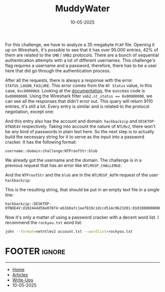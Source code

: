 :PROPERTIES:
:ID:       4726ad39-5c6e-471f-ba60-a6a5973a1171
:END:
#+TITLE: MuddyWater
#+AUTHOR: AsmArtisan256
#+DATE: 10-05-2025

#+OPTIONS: html-style:nil
#+OPTIONS: html-scripts:nil

#+OPTIONS: author:nil
#+OPTIONS: email:nil
#+OPTIONS: date:t
#+OPTIONS: toc:nil

#+PROPERTY: header-args :eval no

#+HTML_HEAD: <link rel="stylesheet" type="text/css" href="/style.css"/>

#+EXPORT_FILE_NAME: muddywater

#+BEGIN_EXPORT html
<p class="spacing-64" \>
#+END_EXPORT

#+TOC: headlines 2

#+BEGIN_EXPORT html
<p class="spacing-64" \>
#+END_EXPORT

For this challenge, we have to analyze a 35 megabyte =PCAP= file. Opening it up on
Wireshark, it's possible to see that it has over 95.000 entries, 42% of them are
related to the =SMB= / =SMB2= protocols. There are a bunch of sequential
authentication attempts with a lot of different usernames. This challenge's flag
requires a username and a password, therefore, there has to be a user here that
did go through the authentication process.


#+DOWNLOADED: screenshot @ 2025-05-11 00:17:40
#+attr_org: :width 600px
[[file:writeup-img/2025-05-11_00-17-40_screenshot.png]]


After all the requests, there is always a response with the error
=STATUS_LOGON_FAILURE=. This error comes from the =NT Status= value, in this case,
=0xc000006d=. Looking at the [[https://learn.microsoft.com/en-us/openspecs/windows_protocols/ms-erref/596a1078-e883-4972-9bbc-49e60bebca55][documentation]], the success code is =0x00000000=. Using
the Wireshark filter ~smb2.nt_status == 0x00000000~, we can see all the responses
that didn't error out. This query will return 9110 entries, it's still a lot.
Every entry is similar and is related to the protocol negotiation, except one:


#+DOWNLOADED: screenshot @ 2025-05-11 00:28:09
#+attr_org: :width 600px
[[file:writeup-img/2025-05-11_00-28-09_screenshot.png]]

And this entry also has the account and domain: =hackbackzip= and =DESKTOP-0TNOE4V=
respectively. Taking into account the nature of =NTLMv2=, there won't be any kind
of passwords in plain text here. So the next step is to actually build the
necessary string for it to serve as the input into a password cracker. It has
the following format:

#+BEGIN_SRC
username::domain:challenge:NTProofStr:blob
#+END_SRC

We already got the username and the domain. The challenge is in a previous
request that has an error like =NTLMSSP_CHALLENGE=:


#+DOWNLOADED: screenshot @ 2025-05-11 00:43:27
#+attr_org: :width 600px
[[file:writeup-img/2025-05-11_00-43-27_screenshot.png]]

And the =NTProofStr= and the =blob= are in the =NTLMSSP_AUTH= request of the user
=hackbackzip=:


#+DOWNLOADED: screenshot @ 2025-05-11 00:44:50
#+attr_org: :width 600px
[[file:writeup-img/2025-05-11_00-44-50_screenshot.png]]

This is the resulting string, that should be put in an empty text file in a
single line:

#+BEGIN_SRC
hackbackzip::DESKTOP-0TNOE4V:d102444d56e078f4:eb1b0afc1eef819c1dccd514c9623201:01010000000000006f233d3d9f9edb01755959535466696d0000000002001e004400450053004b0054004f0050002d00300054004e004f0045003400560001001e004400450053004b0054004f0050002d00300054004e004f0045003400560004001e004400450053004b0054004f0050002d00300054004e004f0045003400560003001e004400450053004b0054004f0050002d00300054004e004f00450034005600070008006f233d3d9f9edb010900280063006900660073002f004400450053004b0054004f0050002d00300054004e004f004500340056000000000000000000
#+END_SRC

Now it's only a matter of using a password cracker with a decent word list. I
recommend the =rockyou.txt= word list:

#+BEGIN_SRC sh
john --format=netntlmv2 account.txt --wordlist=rockyou.txt
#+END_SRC

* FOOTER                                                                                              :ignore:
:PROPERTIES:
:clearpage: t
:END:
#+BEGIN_EXPORT html
<hr>
<footer>
  <div class="container">
    <ul class="menu-list">
      <li class="menu-list-item flex-basis-100-margin fit-content">
        <a href="/index.html">Home</a>
      </li>
      <li class="menu-list-item flex-basis-100-margin fit-content">
        <a href="/articles/articles.html">Articles</a>
      </li>
      <li class="menu-list-item flex-basis-100-margin fit-content">
        <a href="/writeups/writeups.html">Write-Ups</a>
      </li>
      <li class="menu-list-item flex-basis-100-margin fit-content">
        <a class="inactive-link">10-05-2025</a>
      </li>
    </ul>
  </div>
</footer>
#+END_EXPORT
